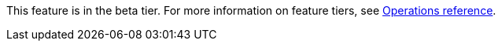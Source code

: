 [.beta-symbol]
[.tier-note]
This feature is in the beta tier.
For more information on feature tiers, see xref:operations-reference/appendix-a.adoc[Operations reference].
